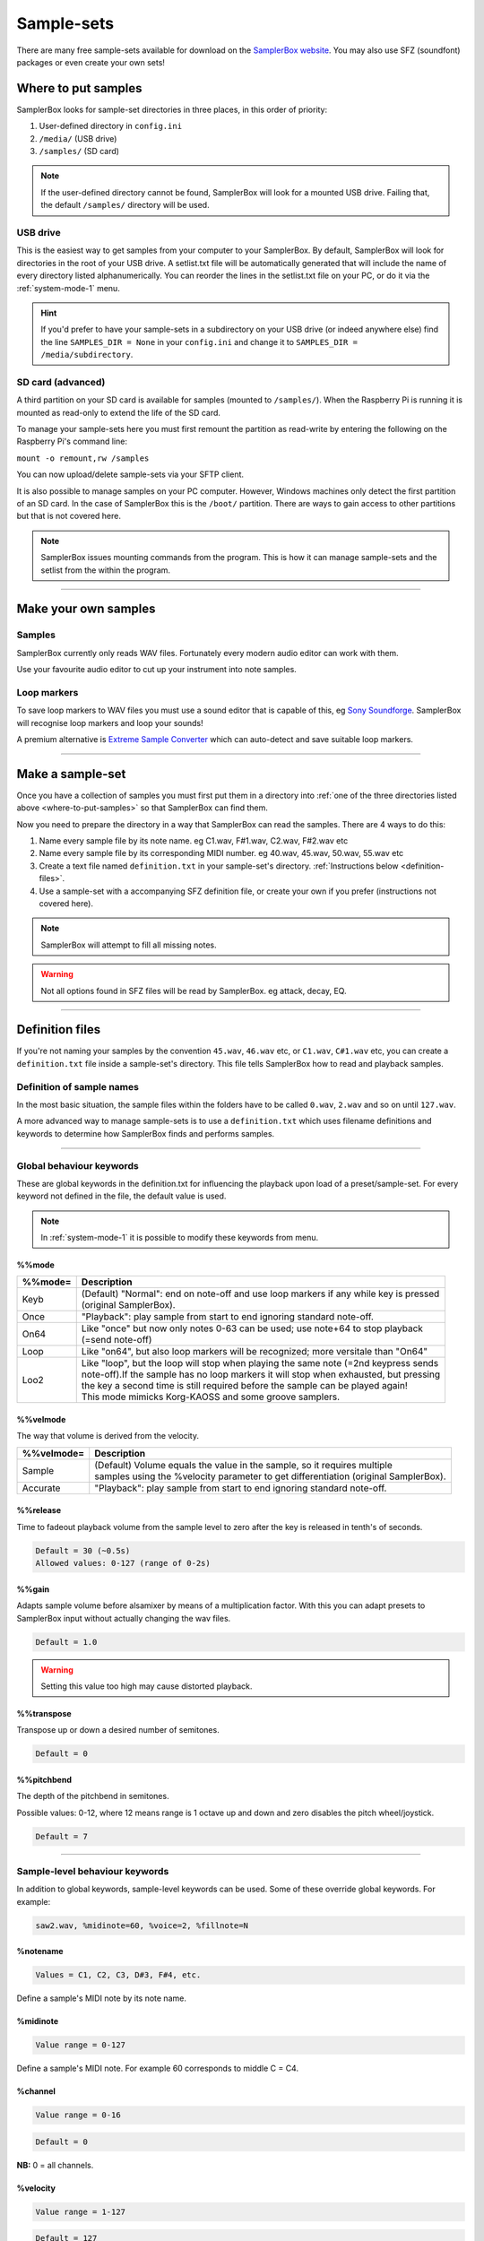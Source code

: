 Sample-sets
***********

There are many free sample-sets available for download on the `SamplerBox website <http://www.samplerbox.org/instruments>`_. You may also use SFZ (soundfont) packages
or even create your own sets!

.. _where-to-put-samples:

Where to put samples
====================

SamplerBox looks for sample-set directories in three places, in this order of priority:

1. User-defined directory in ``config.ini``
2. ``/media/`` (USB drive)
3. ``/samples/`` (SD card)

.. note::

    If the user-defined directory cannot be found, SamplerBox will look for a mounted USB drive. Failing that, the default ``/samples/`` directory
    will be used.

USB drive
---------

This is the easiest way to get samples from your computer to your SamplerBox. By default, SamplerBox will look for directories in the root of your
USB drive. A setlist.txt file will be automatically generated that will include the name of every directory listed alphanumerically. You can
reorder the lines in the setlist.txt file on your PC, or do it via the :ref:`system-mode-1` menu.

.. hint::

    If you'd prefer to have your sample-sets in a subdirectory on your USB drive (or indeed anywhere else) find the line ``SAMPLES_DIR = None`` in your ``config.ini`` and change it to
    ``SAMPLES_DIR = /media/subdirectory``.


.. _sample-set-sdcard:

SD card (advanced)
------------------

A third partition on your SD card is available for samples (mounted to ``/samples/``). When the Raspberry Pi is running it is
mounted as read-only to extend the life of the SD card.

To manage your sample-sets here you must first remount the partition as read-write by entering the following on the Raspberry Pi's command line:

``mount -o remount,rw /samples``

You can now upload/delete sample-sets via your SFTP client.

It is also possible to manage samples on your PC computer. However, Windows machines only detect the first partition of an SD card.
In the case of SamplerBox this is the ``/boot/`` partition. There are ways to gain access to other partitions but that is not covered here.

.. note::

    SamplerBox issues mounting commands from the program. This is how it can manage sample-sets and the setlist from the within the program.



--------------------------------------

Make your own samples
=====================

Samples
-------

SamplerBox currently only reads WAV files. Fortunately every modern audio editor can work with them.

Use your favourite audio editor to cut up your instrument into note samples.

Loop markers
------------

To save loop markers to WAV files you must use a sound editor that is capable of this, eg `Sony Soundforge <https://sound-forge-pro.en.softonic.com/>`_.
SamplerBox will recognise loop markers and loop your sounds!

.. image:: images/loops.jpg

A premium alternative is `Extreme Sample Converter <http://www.extranslator.com/>`_ which can auto-detect and save suitable loop markers.


-----------------------------------------

Make a sample-set
=================

Once you have a collection of samples you must first put them in a directory into :ref:`one of the three directories listed above <where-to-put-samples>` so that SamplerBox can find them.

Now you need to prepare the directory in a way that SamplerBox can read the samples. There are 4 ways to do this:

1) Name every sample file by its note name. eg C1.wav, F#1.wav, C2.wav, F#2.wav etc

2) Name every sample file by its corresponding MIDI number. eg 40.wav, 45.wav, 50.wav, 55.wav etc

3) Create a text file named ``definition.txt`` in your sample-set's directory. :ref:`Instructions below <definition-files>`.

4) Use a sample-set with a accompanying SFZ definition file, or create your own if you prefer (instructions not covered here).

.. note::

    SamplerBox will attempt to fill all missing notes.

.. warning::

    Not all options found in SFZ files will be read by SamplerBox. eg attack, decay, EQ.

-----------------------------------------

.. _definition-files:

Definition files
================

If you're not naming your samples by the convention ``45.wav``, ``46.wav`` etc, or ``C1.wav``, ``C#1.wav`` etc, you can
create a ``definition.txt`` file inside a sample-set's directory. This file tells SamplerBox how to read and playback
samples.


Definition of sample names
--------------------------

In the most basic situation, the sample files within the folders have to be called ``0.wav``, ``2.wav`` and so on until ``127.wav``.

A more advanced way to manage sample-sets is to use a ``definition.txt`` which uses filename definitions and keywords to determine
how SamplerBox finds and performs samples.

------------------------------

.. _global-keywords:

Global behaviour keywords
-------------------------

These are global keywords in the definition.txt for influencing the playback upon load of a preset/sample-set.
For every keyword not defined in the file, the default value is used.

.. note::

    In :ref:`system-mode-1` it is possible to modify these keywords from menu.

%%mode
^^^^^^

+--------+-----------------------------------------------------------------------------------------+
|%%mode= |Description                                                                              |
+========+=========================================================================================+
|Keyb    | | (Default) "Normal": end on note-off and use loop markers if any while key is pressed  |
|        | | (original SamplerBox).                                                                |
+--------+-----------------------------------------------------------------------------------------+
|Once    | | "Playback": play sample from start to end ignoring standard note-off.                 |
+--------+-----------------------------------------------------------------------------------------+
|On64    | | Like "once" but now only notes 0-63 can be used; use note+64 to stop playback         |
|        | | (=send note-off)                                                                      |
+--------+-----------------------------------------------------------------------------------------+
|Loop    | | Like "on64", but also loop markers will be recognized; more versitale than "On64"     |
+--------+-----------------------------------------------------------------------------------------+
|Loo2    | | Like "loop", but the loop will stop when playing the same note (=2nd keypress sends   |
|        | | note-off).If the sample has no loop markers it will stop when exhausted, but pressing |
|        | | the key a second time is still required before the sample can be played again!        |
|        | | This mode mimicks Korg-KAOSS and some groove samplers.                                |
+--------+-----------------------------------------------------------------------------------------+

%%velmode
^^^^^^^^^

The way that volume is derived from the velocity.

+-----------+--------------------------------------------------------------------------------------+
|%%velmode= |Description                                                                           |
+===========+======================================================================================+
|Sample     | | (Default) Volume equals the value in the sample, so it requires multiple           |
|           | | samples using the %velocity parameter to get differentiation (original SamplerBox).|
+-----------+--------------------------------------------------------------------------------------+
|Accurate   | | "Playback": play sample from start to end ignoring standard note-off.              |
+-----------+--------------------------------------------------------------------------------------+


%%release
^^^^^^^^^

Time to fadeout playback volume from the sample level to zero after the key is released in tenth's of seconds.

.. code-block:: text

    Default = 30 (~0.5s)
    Allowed values: 0-127 (range of 0-2s)

%%gain
^^^^^^

Adapts sample volume before alsamixer by means of a multiplication factor. With this you can adapt presets to
SamplerBox input without actually changing the wav files.

.. code-block:: text

    Default = 1.0

.. warning::

    Setting this value too high may cause distorted playback.

%%transpose
^^^^^^^^^^^

Transpose up or down a desired number of semitones.

.. code-block:: text

    Default = 0


%%pitchbend
^^^^^^^^^^^

The depth of the pitchbend in semitones.

Possible values: 0-12, where 12 means range is 1 octave up and down and zero disables the pitch wheel/joystick.

.. code-block:: text

    Default = 7

-----------------------------------

.. _sample-level-keywords:

Sample-level behaviour keywords
-------------------------------

In addition to global keywords, sample-level keywords can be used. Some of these override global keywords. For example:

.. code-block:: text

    saw2.wav, %midinote=60, %voice=2, %fillnote=N


%notename
^^^^^^^^^

.. code-block:: text

    Values = C1, C2, C3, D#3, F#4, etc.

Define a sample's MIDI note by its note name.

%midinote
^^^^^^^^^

.. code-block:: text

    Value range = 0-127

Define a sample's MIDI note. For example 60 corresponds to middle C = C4.

%channel
^^^^^^^^

.. code-block:: text

    Value range = 0-16

.. code-block:: text

    Default = 0

**NB:** 0 = all channels.

%velocity
^^^^^^^^^

.. code-block:: text

    Value range = 1-127

.. code-block:: text

    Default = 127

A velocity sample is used from its value upwards till the next sample. Velocity values below lowest sample will use this lowest one.

%voice
^^^^^^

.. code-block:: text

    Value range = 1-4

.. code-block:: text

    Default = 1

This enables loading different instruments in one sample set, so that switching between them has no delay.

%seq
^^^^

.. code-block:: text

    Value range = 1-127

.. code-block:: text

    Default = 1

If you have multiple versions of the same sample (eg different snare samples) you can number them. On playback a random sample will be selected.

%fillnote
^^^^^^^^^

.. code-block:: text

    Values = Y, N, G

.. code-block:: text

    Default = G (use global setting)

Determines whether the sample at the specified note will fill surrounding notes.


%mode
^^^^^

.. code-block:: text

    Values = Once

.. code-block:: text

    Default = None

Currently only accepts Once. See ``%%mode`` above for its functionality.

%mutegroup
^^^^^^^^^^

.. code-block:: text

    Value range = 0-127

.. code-block:: text

    Default = 0 (no mute group)

Assign sample lines to a mutegroup. When performing a note from a mutegroup, any other sounds from the same
group will be stopped/choked. Useful for instruments like hi-hats.



-----------------------------------


Examples
--------

.. _definition-examples:

1. Velocity
^^^^^^^^^^^

The original `GrandPiano <http://www.samplerbox.org/instruments>`_ set uses multiple lines specifying the wav's to be
selected and the corresponding fixed velocity value. Remember that default velocity is 127.


**File names:**

.. code-block:: text

    D#5v16.wav
    D#6v4.wav
    D#6v7.wav
    D#6v11.wav
    D#6v14.wav
    D#6v16.wav
    D#7v4.wav

**definition.txt:**

.. code-block:: text

    %%mode=Keyb
    %%velmode=Sample
    %notenamev4.wav,%velocity=40
    %notenamev7.wav,%velocity=60
    %notenamev11.wav,%velocity=80
    %notenamev14.wav,%velocity=100
    %notenamev16.wav

Alternatively, you can set the global velocity mode (``%%velmode``) to either ``Accurate`` (default) or ``Sample``.

``Accurate`` will scale the volume of a sample based on the velocity of the note played.

``Sample`` will look for velocity values in the ``definition.txt`` (as in the example above).

.. code-block:: text

    %%mode=Keyb
    %%velmode=Accurate
    %notenamev14.wav
    %notenamev16.wav


2. Naming and looping
^^^^^^^^^^^^^^^^^^^^^

I often use this definition set, which makes it possible to give the loops and fills a self explaining name.
Directory on the left is interpreted correctly.

**File names:**

.. code-block:: text

    03 Alesis-Fusion-Bass-Loop.wav
    4 takkeherrie.wav
    6.wav
    11 Carol.wav
    20 130-bpm-electro-synth-loop.wav
    21 Aggressive-saw-synth-bass-loop.wav

**definition.txt:**

.. code-block:: text

    %%mode=Loop
    %%velmode=Accurate
    %midinote*.wav

3. Voices
^^^^^^^^^

This is set 3 on the SDcard with voices. It uses actually one velocity range of the GrandPiano combined with
Saw. The saw WAV's are renamed with midinumber prefixed with notename plus an "m".

**File names:**

.. code-block:: text

    A5v12.wav
    A6v12.wav
    A7v12.wav
    C1v12.wav
    c2m36.wav
    C2v12.wav
    c3m48.wav
    C3v12.wav

**definition.txt:**

.. code-block:: text

    %%mode=Keyb
    %%release=3
    %%velmode=Accurate
    %notenamev*.wav
    %notenamem*.wav,%voice=2

.. hint::

    You can also define the voice in the file name. eg ``c3_voice2.wav`` will be found with ``%notename_voice%voice*.wav`` in the definition.txt

4. Randomization
^^^^^^^^^^^^^^^^

You might have a sample-set with a variation of samples of the same instrument note. In this example there are 4
samples/recordings of a kick drum and a snare drum. The ``%seq`` keyword tells SamplerBox to play back a
different version of the kick or snare for every hit, thus giving a more realistic performance.

**File names:**

.. code-block:: text

    bonham-kick-1.wav
    bonham-kick-2.wav
    bonham-kick-3.wav
    bonham-kick-4.wav
    bonham-snare-1.wav
    bonham-snare-2.wav
    bonham-snare-3.wav
    bonham-snare-4.wav

**definition.txt:**

.. code-block:: text

    %%mode=Once
    %%velmode=Accurate
    bonham-kick-%seq.wav
    bonham-snare-%seq.wav

.. note::

    SamplerBox may randomize samples in an order like this: 3-6-2-1-8-7-2. Notice how there are no consecutive repeats.

5. Playback mode
^^^^^^^^^^^^^^^^

In this example the global ``%%mode`` is ``Keyb`` (normal playback), but 1 sample plays back from start to end ignoring the standard note-off.

**File names:**

.. code-block:: text

    mellotron C1.wav
    mellotron E1.wav
    mellotron G1.wav
    aeroplane-sample.wav

**definition.txt:**

.. code-block:: text

    %%mode=Keyb
    %%velmode=Accurate
    mellotron %notename.wav
    aeroplane-sample.wav, %mode=Once